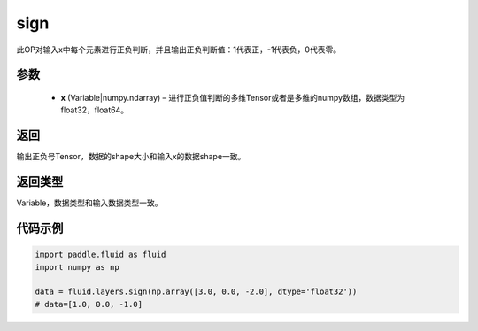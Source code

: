 .. _cn_api_fluid_layers_sign:

sign
-------------------------------

.. py:function:: paddle.fluid.layers.sign(x)

此OP对输入x中每个元素进行正负判断，并且输出正负判断值：1代表正，-1代表负，0代表零。

参数
::::::::::::

    - **x** (Variable|numpy.ndarray) – 进行正负值判断的多维Tensor或者是多维的numpy数组，数据类型为 float32，float64。

返回
::::::::::::
输出正负号Tensor，数据的shape大小和输入x的数据shape一致。

返回类型
::::::::::::
Variable，数据类型和输入数据类型一致。

代码示例
::::::::::::

..  code-block:: python

    import paddle.fluid as fluid
    import numpy as np

    data = fluid.layers.sign(np.array([3.0, 0.0, -2.0], dtype='float32'))
    # data=[1.0, 0.0, -1.0]

